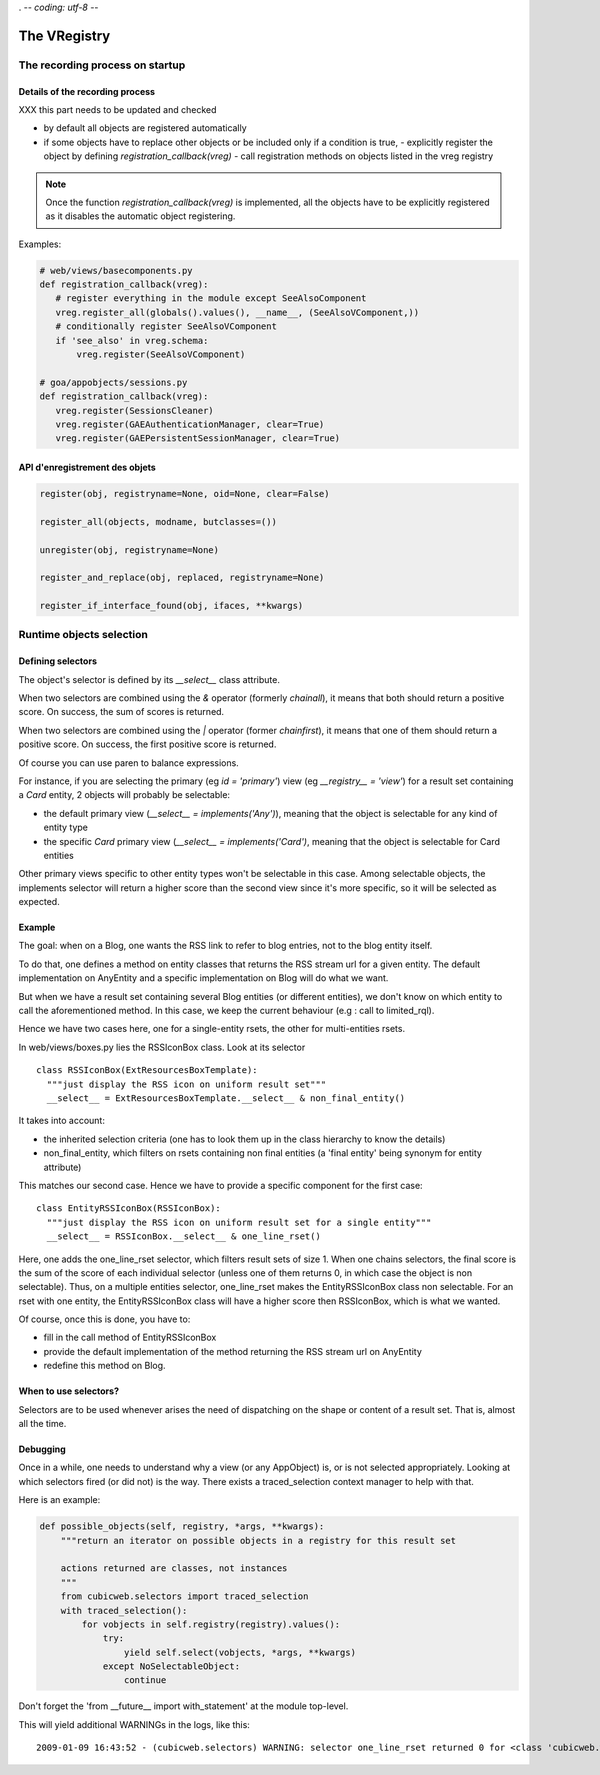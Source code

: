 . -*- coding: utf-8 -*-

The VRegistry
--------------

The recording process on startup
~~~~~~~~~~~~~~~~~~~~~~~~~~~~~~~~

Details of the recording process
````````````````````````````````

XXX this part needs to be updated and checked

* by default all objects are registered automatically

* if some objects have to replace other objects or be included only if a
  condition is true,
  - explicitly register the object by defining `registration_callback(vreg)`
  - call registration methods on objects listed in the vreg registry

.. note::
    Once the function `registration_callback(vreg)` is implemented, all the objects
    have to be explicitly registered as it disables the automatic object registering.

Examples:

.. sourcecode:: python

   # web/views/basecomponents.py
   def registration_callback(vreg):
      # register everything in the module except SeeAlsoComponent
      vreg.register_all(globals().values(), __name__, (SeeAlsoVComponent,))
      # conditionally register SeeAlsoVComponent
      if 'see_also' in vreg.schema:
          vreg.register(SeeAlsoVComponent)

   # goa/appobjects/sessions.py
   def registration_callback(vreg):
      vreg.register(SessionsCleaner)
      vreg.register(GAEAuthenticationManager, clear=True)
      vreg.register(GAEPersistentSessionManager, clear=True)


API d'enregistrement des objets
```````````````````````````````

.. sourcecode:: python

   register(obj, registryname=None, oid=None, clear=False)

   register_all(objects, modname, butclasses=())

   unregister(obj, registryname=None)

   register_and_replace(obj, replaced, registryname=None)

   register_if_interface_found(obj, ifaces, **kwargs)


Runtime objects selection
~~~~~~~~~~~~~~~~~~~~~~~~~

Defining selectors
``````````````````

The object's selector is defined by its `__select__` class attribute.

When two selectors are combined using the `&` operator (formerly `chainall`), it
means that both should return a positive score. On success, the sum of scores is returned.

When two selectors are combined using the `|` operator (former `chainfirst`), it
means that one of them should return a positive score. On success, the first
positive score is returned.

Of course you can use paren to balance expressions.


For instance, if you are selecting the primary (eg `id = 'primary'`) view (eg
`__registry__ = 'view'`) for a result set containing a `Card` entity, 2 objects
will probably be selectable:

* the default primary view (`__select__ = implements('Any')`), meaning
  that the object is selectable for any kind of entity type

* the specific `Card` primary view (`__select__ = implements('Card')`,
  meaning that the object is selectable for Card entities

Other primary views specific to other entity types won't be selectable
in this case. Among selectable objects, the implements selector will
return a higher score than the second view since it's more specific,
so it will be selected as expected.


Example
````````

The goal: when on a Blog, one wants the RSS link to refer to blog
entries, not to the blog entity itself.

To do that, one defines a method on entity classes that returns the
RSS stream url for a given entity. The default implementation on
AnyEntity and a specific implementation on Blog will do what we want.

But when we have a result set containing several Blog entities (or
different entities), we don't know on which entity to call the
aforementioned method. In this case, we keep the current behaviour
(e.g : call to limited_rql).

Hence we have two cases here, one for a single-entity rsets, the other
for multi-entities rsets.

In web/views/boxes.py lies the RSSIconBox class. Look at its selector ::

  class RSSIconBox(ExtResourcesBoxTemplate):
    """just display the RSS icon on uniform result set"""
    __select__ = ExtResourcesBoxTemplate.__select__ & non_final_entity()

It takes into account:

* the inherited selection criteria (one has to look them up in the
  class hierarchy to know the details)

* non_final_entity, which filters on rsets containing non final
  entities (a 'final entity' being synonym for entity attribute)

This matches our second case. Hence we have to provide a specific
component for the first case::

  class EntityRSSIconBox(RSSIconBox):
    """just display the RSS icon on uniform result set for a single entity"""
    __select__ = RSSIconBox.__select__ & one_line_rset()

Here, one adds the one_line_rset selector, which filters result sets
of size 1. When one chains selectors, the final score is the sum of
the score of each individual selector (unless one of them returns 0,
in which case the object is non selectable). Thus, on a multiple
entities selector, one_line_rset makes the EntityRSSIconBox class non
selectable. For an rset with one entity, the EntityRSSIconBox class
will have a higher score then RSSIconBox, which is what we wanted.

Of course, once this is done, you have to:

* fill in the call method of EntityRSSIconBox

* provide the default implementation of the method returning the RSS
  stream url on AnyEntity

* redefine this method on Blog.

When to use selectors?
```````````````````````

Selectors are to be used whenever arises the need of dispatching on
the shape or content of a result set. That is, almost all the time.

Debugging
`````````

Once in a while, one needs to understand why a view (or any AppObject)
is, or is not selected appropriately. Looking at which selectors fired
(or did not) is the way. There exists a traced_selection context
manager to help with that.

Here is an example:

.. sourcecode:: python

    def possible_objects(self, registry, *args, **kwargs):
        """return an iterator on possible objects in a registry for this result set

        actions returned are classes, not instances
        """
        from cubicweb.selectors import traced_selection
        with traced_selection():
            for vobjects in self.registry(registry).values():
                try:
                    yield self.select(vobjects, *args, **kwargs)
                except NoSelectableObject:
                    continue

Don't forget the 'from __future__ import with_statement' at the module
top-level.

This will yield additional WARNINGs in the logs, like this::

    2009-01-09 16:43:52 - (cubicweb.selectors) WARNING: selector one_line_rset returned 0 for <class 'cubicweb.web.views.basecomponents.WFHistoryVComponent'>
